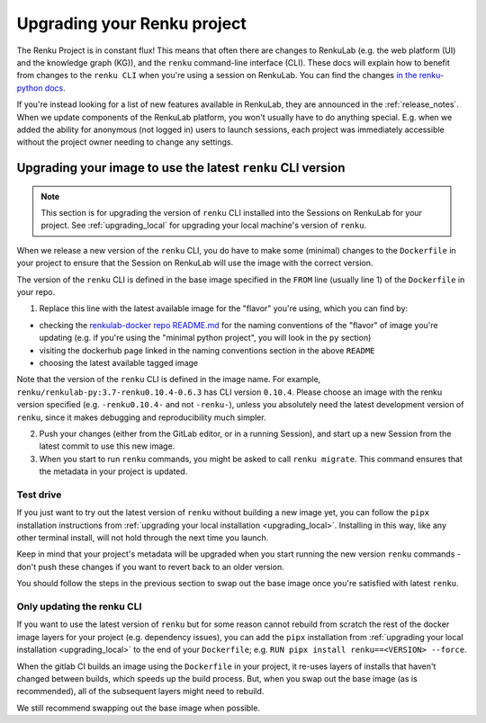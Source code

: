 .. upgrading_renku:

Upgrading your Renku project
============================

The Renku Project is in constant flux! This means that often there are changes
to RenkuLab (e.g. the web platform (UI) and the knowledge graph (KG)), and the
``renku`` command-line interface (CLI). These docs will explain how to benefit from
changes to the ``renku CLI`` when you're using a session on RenkuLab.
You can find the changes `in the renku-python docs <https://renku-python.readthedocs.io/en/latest/changes.html>`_.

If you're instead looking for a list of new features available in RenkuLab, they
are announced in the :ref:`release_notes`. When we update components of the
RenkuLab platform, you won't usually have to do anything special. E.g. when we
added the ability for anonymous (not logged in) users to launch sessions, 
each project was immediately accessible without the project owner
needing to change any settings.

.. _renku_cli_upgrade:

Upgrading your image to use the latest ``renku`` CLI version
------------------------------------------------------------

.. note::

  This section is for upgrading the version of ``renku`` CLI installed into
  the Sessions on RenkuLab for your project. See :ref:`upgrading_local`
  for upgrading your local machine's version of ``renku``.

When we release a new version of the ``renku`` CLI, you do have to make some
(minimal) changes to the ``Dockerfile`` in your project to ensure that the
Session on RenkuLab will use the image with the correct version.

The version of the ``renku`` CLI is defined in the base image specified in the
``FROM`` line (usually line 1) of the ``Dockerfile`` in your repo.

1. Replace this line with the latest available image for the "flavor" you're using,
   which you can find by:

* checking the `renkulab-docker repo README.md <https://github.com/SwissDataScienceCenter/renkulab-docker/blob/master/README.md>`_
  for the naming conventions of the "flavor" of image you're updating (e.g. if you're using
  the "minimal python project", you will look in the ``py`` section)
* visiting the dockerhub page linked in the naming conventions section in the above ``README``
* choosing the latest available tagged image

Note that the version of the ``renku`` CLI is defined in the image name. For example,
``renku/renkulab-py:3.7-renku0.10.4-0.6.3`` has CLI version ``0.10.4``. Please choose
an image with the renku version specified (e.g. ``-renku0.10.4-`` and not ``-renku-``),
unless you absolutely need the latest development version of ``renku``, since it makes
debugging and reproducibility much simpler.

2. Push your changes (either from the GitLab editor, or in a running Session), 
   and start up a new Session from the latest commit to use this new image.

3. When you start to run ``renku`` commands, you might be asked to call ``renku migrate``.
   This command ensures that the metadata in your project is updated.

Test drive
^^^^^^^^^^

If you just want to try out the latest version of ``renku`` without building a new
image yet, you can follow the ``pipx`` installation instructions from
:ref:`upgrading your local installation <upgrading_local>`. Installing in this way,
like any other terminal install, will not hold through the next time you launch.

Keep in mind that your project's metadata will be upgraded when you start running
the new version ``renku`` commands - don't push these changes if you want to revert
back to an older version.

You should follow the steps in the previous section to swap out the base image
once you're satisfied with latest ``renku``.

Only updating the renku CLI
^^^^^^^^^^^^^^^^^^^^^^^^^^^

If you want to use the latest version of ``renku`` but for some reason cannot rebuild
from scratch the rest of the docker image layers for your project (e.g. dependency issues),
you can add the ``pipx`` installation from
:ref:`upgrading your local installation <upgrading_local>` to the end of your ``Dockerfile``;
e.g. ``RUN pipx install renku==<VERSION> --force``.

When the gitlab CI builds an image using the ``Dockerfile`` in your project, it
re-uses layers of installs that haven't changed between builds, which speeds up
the build process. But, when you swap out the base image (as is recommended), all
of the subsequent layers might need to rebuild.

We still recommend swapping out the base image when possible.
